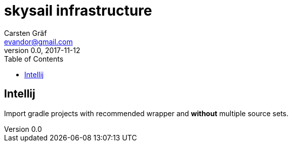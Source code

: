 :source-highlighter: coderay
:imagesdir: images

= skysail infrastructure
Carsten Gräf <evandor@gmail.com>
v0.0, 2017-11-12
:toc:


== Intellij

Import gradle projects with recommended wrapper and *without* multiple
source sets.

